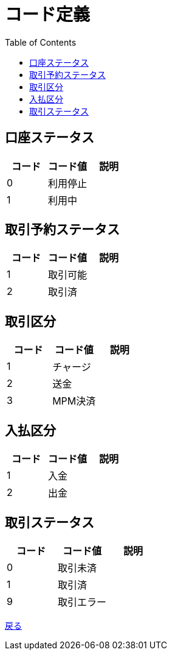 = コード定義
:toc: left

== 口座ステータス
[cols="3*" options="header"]
|====
|コード|コード値|説明
|0|利用停止|
|1|利用中|
|====

== 取引予約ステータス
[cols="3*" options="header"]
|====
|コード|コード値|説明
|1|取引可能|
|2|取引済|
|====

== 取引区分
[cols="3*" options="header"]
|====
|コード|コード値|説明
|1|チャージ|
|2|送金|
|3|MPM決済|
|====

== 入払区分
[cols="3*" options="header"]
|====
|コード|コード値|説明
|1|入金|
|2|出金|
|====

== 取引ステータス
[cols="3*" options="header"]
|====
|コード|コード値|説明
|0|取引未済|
|1|取引済|
|9|取引エラー|
|====

https://apollon6.github.io/maeda-coin-design/index.html[戻る]
